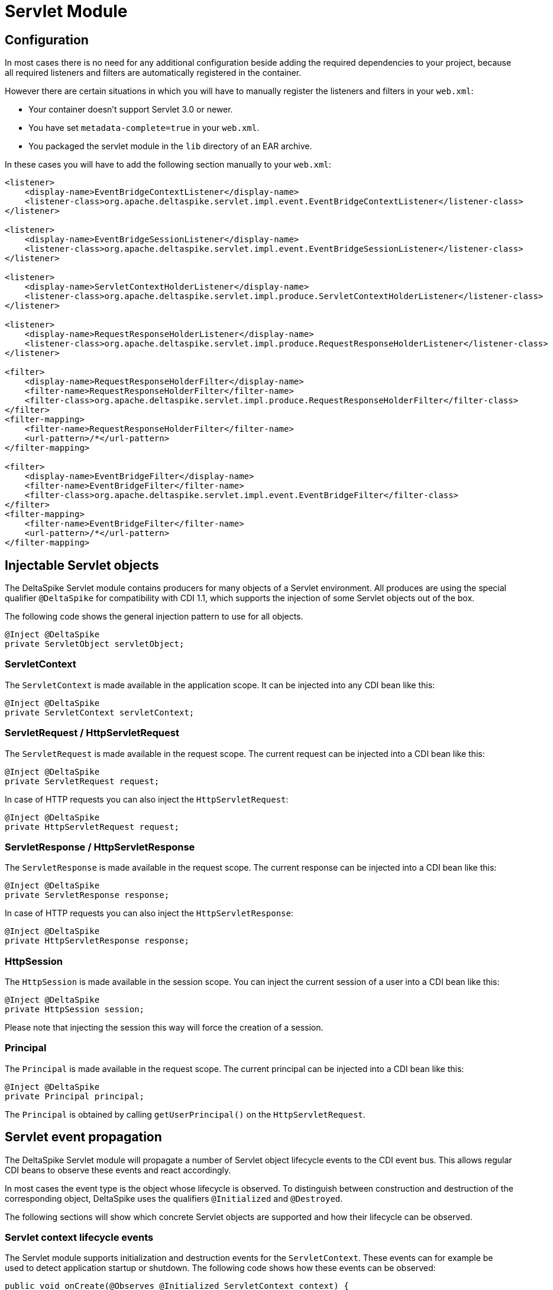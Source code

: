 = Servlet Module

:Notice: Licensed to the Apache Software Foundation (ASF) under one or more contributor license agreements. See the NOTICE file distributed with this work for additional information regarding copyright ownership. The ASF licenses this file to you under the Apache License, Version 2.0 (the "License"); you may not use this file except in compliance with the License. You may obtain a copy of the License at. http://www.apache.org/licenses/LICENSE-2.0 . Unless required by applicable law or agreed to in writing, software distributed under the License is distributed on an "AS IS" BASIS, WITHOUT WARRANTIES OR  CONDITIONS OF ANY KIND, either express or implied. See the License for the specific language governing permissions and limitations under the License.

:toc:

== Configuration

In most cases there is no need for any additional configuration beside
adding the required dependencies to your project, because all required
listeners and filters are automatically registered in the container.

However there are certain situations in which you will have to manually
register the listeners and filters in your `web.xml`:

* Your container doesn't support Servlet 3.0 or newer.
* You have set `metadata-complete=true` in your `web.xml`.
* You packaged the servlet module in the `lib` directory of an EAR archive.

In these cases you will have to add the following section manually to
your `web.xml`:

[source,xml]
-------------------------------------------------------------------------------------------------------------
<listener>
    <display-name>EventBridgeContextListener</display-name>
    <listener-class>org.apache.deltaspike.servlet.impl.event.EventBridgeContextListener</listener-class>
</listener>

<listener>
    <display-name>EventBridgeSessionListener</display-name>
    <listener-class>org.apache.deltaspike.servlet.impl.event.EventBridgeSessionListener</listener-class>
</listener>

<listener>
    <display-name>ServletContextHolderListener</display-name>
    <listener-class>org.apache.deltaspike.servlet.impl.produce.ServletContextHolderListener</listener-class>
</listener>

<listener>
    <display-name>RequestResponseHolderListener</display-name>
    <listener-class>org.apache.deltaspike.servlet.impl.produce.RequestResponseHolderListener</listener-class>
</listener>

<filter>
    <display-name>RequestResponseHolderFilter</display-name>
    <filter-name>RequestResponseHolderFilter</filter-name>
    <filter-class>org.apache.deltaspike.servlet.impl.produce.RequestResponseHolderFilter</filter-class>
</filter>
<filter-mapping>
    <filter-name>RequestResponseHolderFilter</filter-name>
    <url-pattern>/*</url-pattern>
</filter-mapping>

<filter>
    <display-name>EventBridgeFilter</display-name>
    <filter-name>EventBridgeFilter</filter-name>
    <filter-class>org.apache.deltaspike.servlet.impl.event.EventBridgeFilter</filter-class>
</filter>
<filter-mapping>
    <filter-name>EventBridgeFilter</filter-name>
    <url-pattern>/*</url-pattern>
</filter-mapping>
-------------------------------------------------------------------------------------------------------------


== Injectable Servlet objects

The DeltaSpike Servlet module contains producers for many objects of a
Servlet environment. All produces are using the special qualifier
`@DeltaSpike` for compatibility with CDI 1.1, which supports the
injection of some Servlet objects out of the box.

The following code shows the general injection pattern to use for all objects.

[source,java]
------------------------------------
@Inject @DeltaSpike
private ServletObject servletObject;
------------------------------------


=== ServletContext

The `ServletContext` is made available in the application scope. It can
be injected into any CDI bean like this:

[source,java]
--------------------------------------
@Inject @DeltaSpike
private ServletContext servletContext;
--------------------------------------


ServletRequest / HttpServletRequest
~~~~~~~~~~~~~~~~~~~~~~~~~~~~~~~~~~~

The `ServletRequest` is made available in the request scope. The current
request can be injected into a CDI bean like this:

[source,java]
-------------------------------
@Inject @DeltaSpike
private ServletRequest request;
-------------------------------

In case of HTTP requests you can also inject the `HttpServletRequest`:

[source,java]
-----------------------------------
@Inject @DeltaSpike
private HttpServletRequest request;
-----------------------------------


=== ServletResponse / HttpServletResponse

The `ServletResponse` is made available in the request scope. The
current response can be injected into a CDI bean like this:

[source,java]
---------------------------------
@Inject @DeltaSpike
private ServletResponse response;
---------------------------------

In case of HTTP requests you can also inject the `HttpServletResponse`:

[source,java]
-------------------------------------
@Inject @DeltaSpike
private HttpServletResponse response;
-------------------------------------


=== HttpSession

The `HttpSession` is made available in the session scope. You can inject
the current session of a user into a CDI bean like this:

[source,java]
----------------------------
@Inject @DeltaSpike
private HttpSession session;
----------------------------

Please note that injecting the session this way will force the creation
of a session.

=== Principal

The `Principal` is made available in the request scope. The current
principal can be injected into a CDI bean like this:

[source,java]
----------------------------
@Inject @DeltaSpike
private Principal principal;
----------------------------

The `Principal` is obtained by calling `getUserPrincipal()` on the
`HttpServletRequest`.


== Servlet event propagation

The DeltaSpike Servlet module will propagate a number of Servlet object
lifecycle events to the CDI event bus. This allows regular CDI beans to
observe these events and react accordingly.

In most cases the event type is the object whose lifecycle is observed.
To distinguish between construction and destruction of the corresponding
object, DeltaSpike uses the qualifiers `@Initialized` and `@Destroyed`.

The following sections will show which concrete Servlet objects are
supported and how their lifecycle can be observed.


=== Servlet context lifecycle events

The Servlet module supports initialization and destruction events for
the `ServletContext`. These events can for example be used to detect
application startup or shutdown. The following code shows how these
events can be observed:

[source,java]
-----------------------------------------------------------------------------------------
public void onCreate(@Observes @Initialized ServletContext context) {
    System.out.println("Initialized ServletContext: " + context.getServletContextName());
}

public void onDestroy(@Observes @Destroyed ServletContext context) {
    System.out.println("Destroyed ServletContext: " + context.getServletContextName());
}
-----------------------------------------------------------------------------------------

The events are emitted from a `ServletContextListener` called
`EventBridgeContextListener`. You can disable lifecycle events for the
`ServletContext` by deactivating the following class:

-------------------------------------------------------------------
org.apache.deltaspike.servlet.impl.event.EventBridgeContextListener
-------------------------------------------------------------------

If you manually registered the required filters and listeners, you can
also simply remove the entry for the `EventBridgeContextListener` from
your `web.xml` to disable the events.


=== Request and response lifecycle events

The Servlet module also supports initialization and destruction events
for the `HttpServletRequest` and `HttpServletResponse`. These events can
for example be used for initialization work like invoking
`setCharacterEncoding` on the request.

The following example shows how to observe lifecycle events for the
request:

[source,java]
--------------------------------------------------------------------------------------
public void onCreate(@Observes @Initialized HttpServletRequest request) {
    System.out.println("Starting to process request for: " + request.getRequestURI());
}

public void onDestroy(@Observes @Destroyed HttpServletRequest request) {
    System.out.println("Finished processing request for: " + request.getRequestURI());
}
--------------------------------------------------------------------------------------

Observing lifecycle events for the response works the same way:

[source,java]
---------------------------------------------------------------------------
public void onCreate(@Observes @Initialized HttpServletResponse response) {
    System.out.println("HttpServletResponse created");
}

public void onDestroy(@Observes @Destroyed HttpServletResponse response) {
    System.out.println("HttpServletResponse destroyed");
}
---------------------------------------------------------------------------

All events of this category are emitted from a servlet filter called
`EventBridgeFilter`. If you want to disable events for this category,
just use DeltaSpike's deactivation mechanism to deactivate the following
class:

----------------------------------------------------------
org.apache.deltaspike.servlet.impl.event.EventBridgeFilter
----------------------------------------------------------

If you manually registered the required filters and listeners you can
also simply remove the entry for the `EventBridgeFilter` from your
`web.xml` to disable the events.


=== Session lifecycle events

The last category of events supported by the DeltaSpike Servlet module
are the lifecycle events for the user's HTTP session. The following
example shows how these events can be observed from a regular CDI bean.

[source,java]
------------------------------------------------------------------
public void onCreate(@Observes @Initialized HttpSession session) {
    System.out.println("Session created: " + session.getId());
}

public void onDestroy(@Observes @Destroyed HttpSession session) {
    System.out.println("Session destroyed: " + session.getId());
}
------------------------------------------------------------------

The lifecycle events for the HTTP session are sent from a
`HttpSessionListener` called `EventBridgeSessionListener`. To disable
this event category, deactivate the following class:

-------------------------------------------------------------------
org.apache.deltaspike.servlet.impl.event.EventBridgeSessionListener
-------------------------------------------------------------------

If you manually registered the required filters and listeners you can
also simply remove the entry for the `EventBridgeSessionListener` from
your `web.xml` to disable the events.
